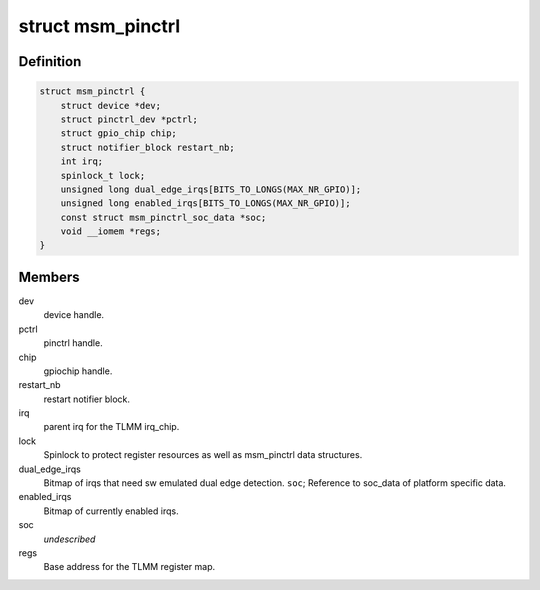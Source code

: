 .. -*- coding: utf-8; mode: rst -*-
.. src-file: drivers/pinctrl/qcom/pinctrl-msm.c

.. _`msm_pinctrl`:

struct msm_pinctrl
==================

.. c:type:: struct msm_pinctrl

    state for a pinctrl-msm device

.. _`msm_pinctrl.definition`:

Definition
----------

.. code-block:: c

    struct msm_pinctrl {
        struct device *dev;
        struct pinctrl_dev *pctrl;
        struct gpio_chip chip;
        struct notifier_block restart_nb;
        int irq;
        spinlock_t lock;
        unsigned long dual_edge_irqs[BITS_TO_LONGS(MAX_NR_GPIO)];
        unsigned long enabled_irqs[BITS_TO_LONGS(MAX_NR_GPIO)];
        const struct msm_pinctrl_soc_data *soc;
        void __iomem *regs;
    }

.. _`msm_pinctrl.members`:

Members
-------

dev
    device handle.

pctrl
    pinctrl handle.

chip
    gpiochip handle.

restart_nb
    restart notifier block.

irq
    parent irq for the TLMM irq_chip.

lock
    Spinlock to protect register resources as well
    as msm_pinctrl data structures.

dual_edge_irqs
    Bitmap of irqs that need sw emulated dual edge
    detection.
    \ ``soc``\ ;            Reference to soc_data of platform specific data.

enabled_irqs
    Bitmap of currently enabled irqs.

soc
    *undescribed*

regs
    Base address for the TLMM register map.

.. This file was automatic generated / don't edit.

